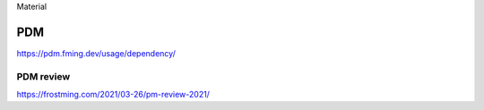 .. title: Didelės vertės duomenys
.. slug: python-package-managers
.. date: 2022-03-23 12:52:35 UTC+02:00
.. tags: 
.. category: 
.. link: 
.. description: 
.. type: text
.. status: draft


Material

PDM
***

https://pdm.fming.dev/usage/dependency/


PDM review
==========

https://frostming.com/2021/03-26/pm-review-2021/
